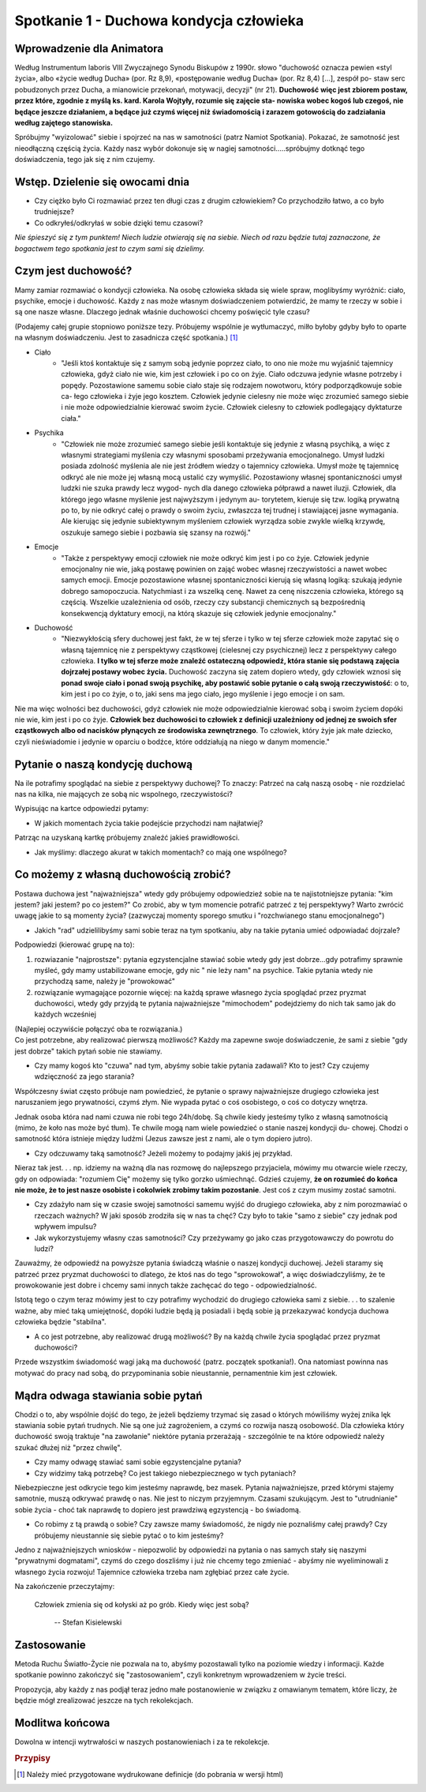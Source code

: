 *******************************************
Spotkanie 1 - Duchowa kondycja człowieka
*******************************************

=====================================
Wprowadzenie dla Animatora
=====================================

Według Instrumentum laboris VIII Zwyczajnego Synodu Biskupów z 1990r. słowo "duchowość oznacza pewien «styl życia», albo «życie według Ducha» (por. Rz 8,9), «postępowanie według Ducha» (por. Rz 8,4) [...], zespół po- staw serc  pobudzonych przez Ducha, a mianowicie  przekonań, motywacji, decyzji" (nr 21). **Duchowość więc jest zbiorem postaw, przez które, zgodnie z myślą ks. kard. Karola  Wojtyły, rozumie się zajęcie sta- nowiska wobec kogoś lub  czegoś, nie będące jeszcze działaniem, a będące już czymś więcej niż świadomością i zarazem gotowością do zadziałania  według zajętego stanowiska.**

Spróbujmy "wyizolować" siebie i spojrzeć na nas w samotności (patrz Namiot Spotkania). Pokazać,  że samotność  jest nieodłączną częścią życia. Każdy nasz wybór dokonuje się w nagiej samotności.....spróbujmy dotknąć tego doświadczenia, tego jak się z nim czujemy.

==================================
Wstęp. Dzielenie  się owocami dnia
==================================

* Czy ciężko  było Ci rozmawiać przez ten długi  czas  z drugim człowiekiem? Co przychodziło łatwo, a co było trudniejsze? 

* Co odkryłeś/odkryłaś w sobie dzięki temu czasowi?

*Nie śpieszyć się z tym  punktem! Niech ludzie otwierają  się na siebie. Niech od razu będzie tutaj zaznaczone, że bogactwem  tego spotkania jest to czym sami się dzielimy.*

====================================
Czym  jest duchowość?
====================================

Mamy zamiar rozmawiać o kondycji człowieka. Na osobę człowieka składa się wiele spraw, moglibyśmy wyróżnić: ciało, psychike, emocje i duchowość. Każdy z nas może własnym doświadczeniem potwierdzić, że mamy te rzeczy w sobie i są one nasze własne.  Dlaczego jednak właśnie duchowości chcemy poświęcić tyle czasu?

(Podajemy całej grupie stopniowo poniższe tezy. Próbujemy wspólnie je wytłumaczyć, milło byłoby gdyby było to oparte na własnym doświadczeniu. Jest to zasadnicza  część spotkania.) [#]_

* Ciało
    * "Jeśli ktoś kontaktuje się z samym sobą jedynie poprzez ciało, to ono nie może mu wyjaśnić tajemnicy  człowieka, gdyż ciało nie wie, kim jest człowiek i po co on żyje. Ciało odczuwa jedynie własne potrzeby i popędy. Pozostawione samemu sobie ciało staje się rodzajem  nowotworu, który podporządkowuje  sobie ca- łego człowieka i żyje jego kosztem. Człowiek jedynie cielesny nie może więc zrozumieć samego siebie i nie może odpowiedzialnie kierować swoim życie. Człowiek cielesny to człowiek podlegający dyktaturze ciała."

* Psychika
    * "Człowiek nie może zrozumieć samego siebie jeśli kontaktuje się jedynie z własną psychiką, a więc z własnymi strategiami myślenia czy własnymi sposobami przeżywania emocjonalnego. Umysł ludzki posiada zdolność myślenia ale nie jest źródłem wiedzy o tajemnicy człowieka. Umysł może tę tajemnicę odkryć ale nie może jej własną mocą ustalić czy wymyślić. Pozostawiony własnej spontaniczności umysł ludzki nie szuka prawdy lecz wygod- nych dla danego człowieka półprawd a nawet iluzji.  Człowiek, dla którego jego własne myślenie jest najwyższym i jedynym au- torytetem, kieruje się tzw. logiką prywatną po to, by nie odkryć całej o prawdy o swoim życiu, zwłaszcza tej trudnej i stawiającej jasne wymagania. Ale kierując się jedynie subiektywnym myśleniem człowiek wyrządza sobie zwykle wielką krzywdę, oszukuje samego siebie i pozbawia  się szansy na rozwój."

* Emocje
    * "Także z perspektywy emocji człowiek nie może odkryć kim jest i po co żyje. Człowiek jedynie emocjonalny nie wie, jaką postawę powinien on zająć wobec własnej rzeczywistości a nawet wobec samych emocji.  Emocje  pozostawione własnej  spontaniczności kierują się własną logiką: szukają jedynie dobrego samopoczucia. Natychmiast i za wszelką cenę. Nawet za cenę niszczenia człowieka, którego są częścią. Wszelkie uzależnienia od osób, rzeczy czy substancji chemicznych są bezpośrednią konsekwencją dyktatury emocji, na którą skazuje się człowiek jedynie emocjonalny."
    
* Duchowość
    * "Niezwykłością sfery duchowej jest fakt, że w tej sferze i tylko w tej  sferze człowiek może zapytać się o własną tajemnicę nie z perspektywy cząstkowej (cielesnej czy psychicznej)  lecz z perspektywy całego człowieka. **I tylko w tej sferze może znaleźć ostateczną odpowiedź, która stanie się podstawą zajęcia dojrzałej  postawy wobec życia.** Duchowość zaczyna się zatem dopiero wtedy, gdy człowiek wznosi się **ponad swoje ciało i ponad swoją psychikę, aby  postawić sobie pytanie  o całą swoją  rzeczywistość**:  o to, kim jest  i po co żyje, o to, jaki sens ma jego ciało, jego myślenie i jego emocje i on sam.

Nie  ma więc wolności bez duchowości, gdyż człowiek nie może odpowiedzialnie kierować sobą i swoim życiem dopóki nie wie, kim jest i po co żyje. **Człowiek  bez duchowości to człowiek z definicji uzależniony od jednej ze swoich sfer cząstkowych albo od nacisków płynących ze środowiska zewnętrznego**. To człowiek, który żyje jak małe dziecko, czyli nieświadomie i jedynie w oparciu o bodźce, które oddziałują na niego w danym momencie."

====================================
Pytanie  o naszą kondycję duchową
====================================

Na ile potrafimy spoglądać na siebie z perspektywy duchowej? To znaczy: Patrzeć na całą naszą osobę - nie rozdzielać nas na kilka, nie mających ze sobą nic wspolnego, rzeczywistości?

Wypisując na kartce odpowiedzi pytamy:

* W jakich momentach życia takie podejście przychodzi nam najłatwiej?

Patrząc na uzyskaną kartkę próbujemy znaleźć jakieś prawidłowości.

* Jak myślimy: dlaczego akurat w takich momentach? co mają one wspólnego?

======================================
Co możemy z własną duchowością zrobić?
======================================

Postawa duchowa jest "najważniejsza" wtedy gdy próbujemy odpowiedzieź sobie na te najistotniejsze pytania: "kim jestem? jaki jestem? po co jestem?" Co zrobić, aby w tym momencie potrafić patrzeć z tej perspektywy? Warto zwrócić uwagę jakie to są  momenty  życia? (zazwyczaj  momenty  sporego smutku i "rozchwianego stanu emocjonalnego")

* Jakich "rad" udzielilibyśmy sami sobie teraz na tym spotkaniu, aby na takie pytania umieć odpowiadać dojrzale?

Podpowiedzi (kierować grupę na to):

1. rozwiazanie "najprostsze": pytania egzystencjalne stawiać sobie wtedy gdy jest dobrze...gdy potrafimy sprawnie myśleć, gdy mamy ustabilizowane emocje, gdy nic " nie leży nam" na psychice. Takie pytania wtedy nie przychodzą same, należy je "prowokować"

2. rozwiązanie wymagające pozornie więcej: na każdą sprawe  własnego życia spoglądać przez pryzmat duchowości, wtedy gdy przyjdą te pytania najważniejsze "mimochodem" podejdziemy do nich tak samo jak do każdych wcześniej

| (Najlepiej oczywiście połączyć oba te rozwiązania.)
| Co jest  potrzebne, aby realizować pierwszą możliwość? Każdy ma zapewne swoje doświadczenie,  że sami z siebie "gdy jest dobrze" takich pytań sobie nie stawiamy.

* Czy mamy kogoś kto "czuwa" nad tym, abyśmy sobie takie pytania zadawali? Kto  to jest? Czy czujemy wdzięczność za jego starania?

Współczesny świat często próbuje nam powiedzieć,  że pytanie o sprawy najważniejsze drugiego człowieka jest naruszaniem jego prywatności, czymś złym. Nie wypada pytać o coś osobistego,  o coś co dotyczy wnętrza.

Jednak osoba która nad nami czuwa nie robi tego 24h/dobę. Są chwile kiedy jesteśmy  tylko  z własną samotnością (mimo, że koło nas może być tłum).  Te chwile mogą nam wiele powiedzieć o stanie naszej kondycji du- chowej. Chodzi o samotność która istnieje między ludźmi (Jezus zawsze jest z nami, ale o tym dopiero jutro).

* Czy odczuwamy taką samotność? Jeżeli możemy to podajmy jakiś jej przykład.

Nieraz tak jest. . . np. idziemy na ważną dla nas rozmowę do najlepszego przyjaciela, mówimy mu otwarcie wiele rzeczy, gdy on odpowiada: "rozumiem Cię" możemy  się tylko gorzko uśmiechnąć. Gdzieś czujemy, **że on rozumieć do końca nie może, że to jest nasze osobiste i cokolwiek zrobimy takim  pozostanie**. Jest coś z czym musimy zostać samotni.

* Czy zdażyło nam się w czasie swojej samotności samemu wyjść  do drugiego człowieka,  aby  z nim  porozmawiać o rzeczach ważnych? W  jaki  sposób zrodziła  się w nas ta  chęć? Czy było to takie  "samo z siebie" czy jednak  pod wpływem impulsu?

* Jak wykorzystujemy własny czas samotności?  Czy przeżywamy go jako czas przygotowawczy  do powrotu do ludzi?

Zauważmy,  że odpowiedź na powyższe pytania świadczą właśnie o naszej kondycji duchowej. Jeżeli staramy się patrzeć przez pryzmat duchowości to dlatego, że ktoś nas do tego "sprowokował", a więc doświadczyliśmy, że te prowokowanie jest dobre i chcemy sami  innych także  zachęcać do tego - odpowiedzialność.

Istotą  tego o czym teraz mówimy jest  to czy potrafimy wychodzić do drugiego człowieka sami z siebie. . . to szalenie ważne, aby mieć taką umiejętność, dopóki ludzie będą ją posiadali i będą sobie ją przekazywać kondycja duchowa człowieka będzie "stabilna".

* A  co jest potrzebne,  aby realizować drugą możliwość? By na każdą chwile życia spoglądać przez pryzmat duchowości?

Przede wszystkim świadomość wagi jaką ma duchowość (patrz. początek spotkania!). Ona natomiast powinna nas motywać do pracy nad sobą, do przypominania sobie nieustannie, pernamentnie kim jest człowiek.

======================================
Mądra odwaga stawiania sobie pytań
======================================

Chodzi o to, aby wspólnie dojść do tego, że jeżeli będziemy trzymać się zasad o których mówiliśmy wyżej znika lęk stawiania sobie pytań trudnych. Nie są one już zagrożeniem, a czymś co rozwija naszą osobowość. Dla człowieka który duchowość swoją traktuje "na zawołanie" niektóre pytania przerażają - szczególnie te na które odpowiedź należy szukać dłużej niż "przez chwilę".

* Czy mamy odwagę stawiać  sami sobie egzystencjalne  pytania? 

* Czy widzimy taką potrzebę? Co jest takiego niebezpiecznego w tych pytaniach?

Niebezpieczne jest  odkrycie tego kim jesteśmy  naprawdę,  bez  masek. Pytania najważniejsze, przed którymi  stajemy samotnie,  muszą odkrywać prawdę o nas. Nie jest to niczym przyjemnym. Czasami szukującym.  Jest to "utrudnianie" sobie życia - choć tak naprawdę to dopiero jest prawdziwą egzystencją - bo świadomą.

* Co robimy z tą prawdą o sobie? Czy zawsze mamy świadomość, że nigdy nie poznaliśmy całej prawdy? Czy próbujemy nieustannie się siebie pytać o to kim jesteśmy?

Jedno z najważniejszych wniosków - niepozwolić by odpowiedzi na pytania o nas samych stały się naszymi  "prywatnymi dogmatami", czymś do czego doszliśmy i już nie chcemy tego zmieniać - abyśmy nie wyeliminowali z własnego życia rozwoju! Tajemnice człowieka trzeba nam zgłębiać przez całe życie.

Na zakończenie przeczytajmy:

    Człowiek  zmienia się od kołyski  aż po grób. Kiedy więc jest sobą?

     --  Stefan Kisielewski
     
======================================
Zastosowanie
======================================

Metoda Ruchu Światło-Życie nie pozwala na to, abyśmy pozostawali tylko na poziomie wiedzy  i informacji. Każde spotkanie  powinno zakończyć się
"zastosowaniem", czyli konkretnym wprowadzeniem w życie treści.

Propozycja, aby każdy z nas  podjął  teraz jedno małe postanowienie w związku z omawianym tematem, które liczy, że będzie  mógł zrealizować jeszcze na tych rekolekcjach.

======================================
Modlitwa końcowa
======================================

Dowolna w intencji wytrwałości w naszych postanowieniach  i za te rekolekcje.

.. rubric:: Przypisy

.. [#] Należy mieć przygotowane wydrukowane definicje (do pobrania w wersji html)